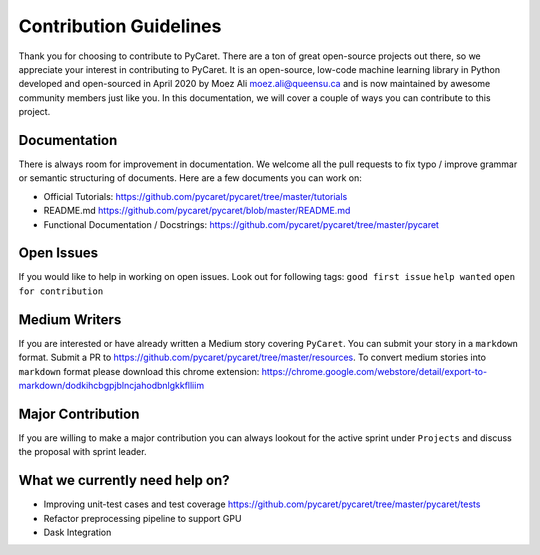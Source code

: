 Contribution Guidelines
=======================

Thank you for choosing to contribute to PyCaret. There are a ton of
great open-source projects out there, so we appreciate your interest in
contributing to PyCaret. It is an open-source, low-code machine learning
library in Python developed and open-sourced in April 2020 by Moez Ali
moez.ali@queensu.ca and is now maintained by awesome community members
just like you. In this documentation, we will cover a couple of ways you
can contribute to this project.

Documentation
-------------

There is always room for improvement in documentation. We welcome all
the pull requests to fix typo / improve grammar or semantic structuring
of documents. Here are a few documents you can work on:

-  Official Tutorials:
   https://github.com/pycaret/pycaret/tree/master/tutorials
-  README.md https://github.com/pycaret/pycaret/blob/master/README.md
-  Functional Documentation / Docstrings:
   https://github.com/pycaret/pycaret/tree/master/pycaret

Open Issues
-----------

If you would like to help in working on open issues. Look out for
following tags: ``good first issue`` ``help wanted``
``open for contribution``

Medium Writers
--------------

If you are interested or have already written a Medium story covering
``PyCaret``. You can submit your story in a ``markdown`` format. Submit
a PR to https://github.com/pycaret/pycaret/tree/master/resources. To
convert medium stories into ``markdown`` format please download this
chrome extension:
https://chrome.google.com/webstore/detail/export-to-markdown/dodkihcbgpjblncjahodbnlgkkflliim

Major Contribution
------------------

If you are willing to make a major contribution you can always lookout
for the active sprint under ``Projects`` and discuss the proposal with
sprint leader.

What we currently need help on?
-------------------------------
-  Improving unit-test cases and test coverage
   https://github.com/pycaret/pycaret/tree/master/pycaret/tests
-  Refactor preprocessing pipeline to support GPU
-  Dask Integration